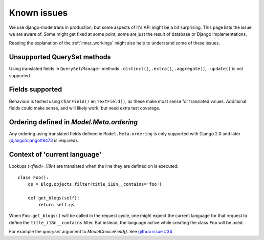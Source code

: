 Known issues
============

We use django-modeltrans in production, but some aspects of it's API might be a bit surprising.
This page lists the issue we are aware of.
Some might get fixed at some point, some are just the result of database or Django implementations.

Reading the explanation of the :ref:`inner_workings` might also help to understand some of these issues.

Unsupported QuerySet methods
----------------------------
Using translated fields in ``QuerySet``/``Manager`` methods
``.distinct()``, ``.extra()``, ``.aggregate()``, ``.update()`` is not supported.


Fields supported
----------------
Behaviour is tested using ``CharField()`` en ``TextField()``, as these make most sense for translated values.
Additional fields could make sense, and will likely work, but need extra test coverage.


Ordering defined in `Model.Meta.ordering`
-----------------------------------------
Any ordering using translated fields defined in ``Model.Meta.ordering`` is only supported with
Django 2.0 and later (`django/django#8473 <https://github.com/django/django/pull/8673>`_ is required).


Context of 'current language'
-----------------------------
Lookups (`<field>_i18n`) are translated when the line they are defined on is executed::

    class Foo():
        qs = Blog.objects.filter(title_i18n__contains='foo')

        def get_blogs(self):
            return self.qs

When ``Foo.get_blogs()`` will be called in the request cycle, one might expect the current language
for that request to define the ``title_i18n__contains`` filter.
But instead, the language active while creating the class ``Foo`` will be used.

For example the `queryset` argument to `ModelChoiceField()`.
See `github issue #34 <https://github.com/zostera/django-modeltrans/issues/34>`_
